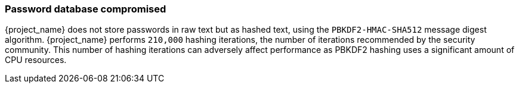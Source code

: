 
=== Password database compromised

{project_name} does not store passwords in raw text but as hashed text, using the `PBKDF2-HMAC-SHA512` message digest algorithm. {project_name} performs `210,000` hashing iterations, the number of iterations recommended by the security community. This number of hashing iterations can adversely affect performance as PBKDF2 hashing uses a significant amount of CPU resources.